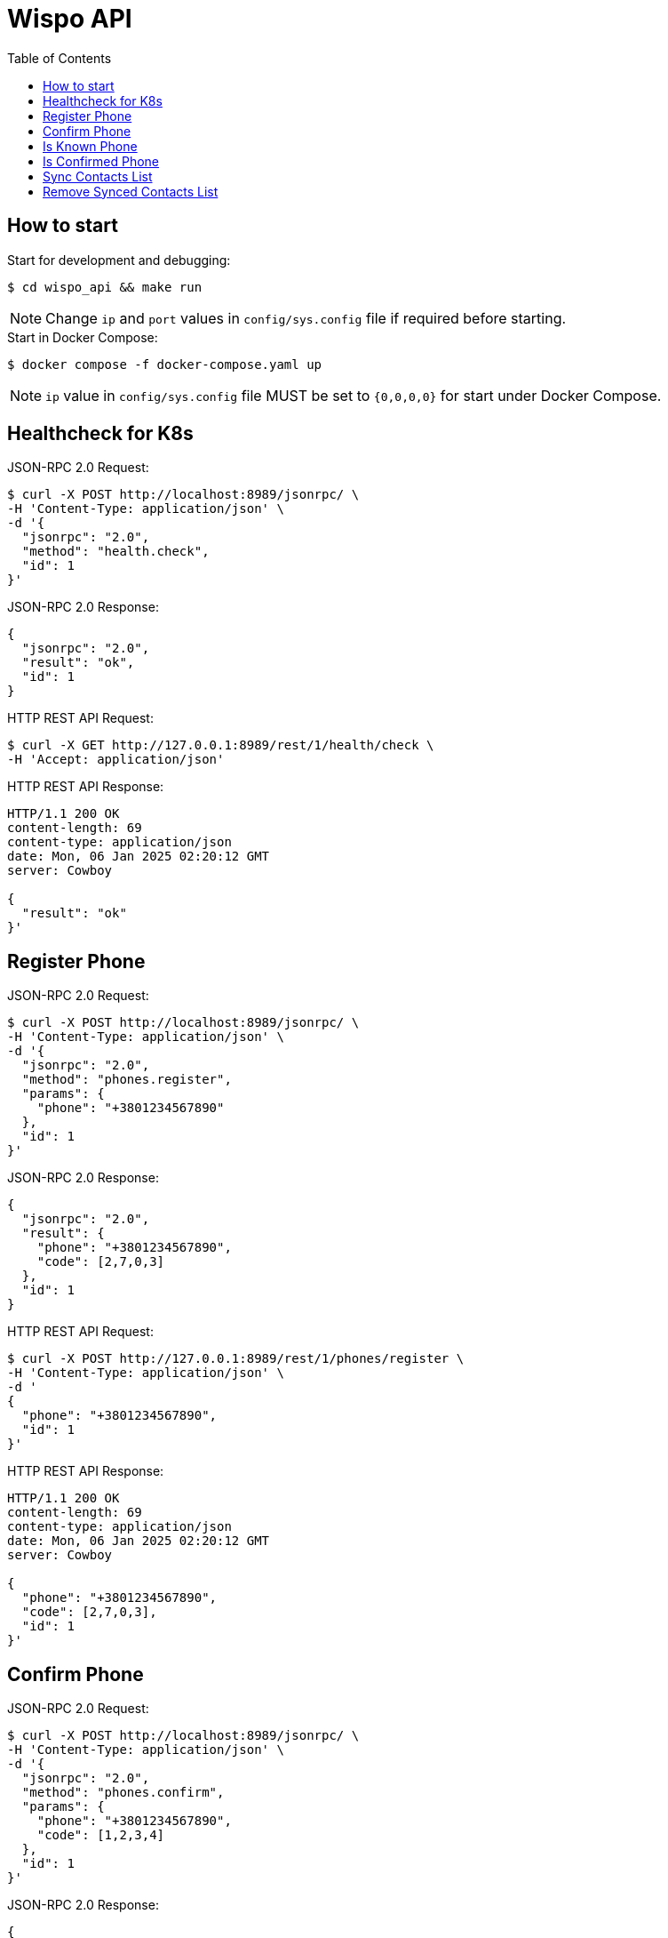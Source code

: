 = Wispo API
:toc:

== How to start

.Start for development and debugging:
[source,shell,linenum]
----
$ cd wispo_api && make run
----

NOTE: Change `ip` and `port` values in `config/sys.config` file if required before starting.

.Start in Docker Compose:
[source,shell,linenum]
----
$ docker compose -f docker-compose.yaml up
----

NOTE: `ip` value in `config/sys.config` file MUST be set to `{0,0,0,0}` for start under Docker Compose.


== Healthcheck for K8s

.JSON-RPC 2.0 Request:
[source,shell,linenum]
----
$ curl -X POST http://localhost:8989/jsonrpc/ \
-H 'Content-Type: application/json' \
-d '{
  "jsonrpc": "2.0",
  "method": "health.check",
  "id": 1
}'
----

.JSON-RPC 2.0 Response:
[source,json,linenum]
----
{
  "jsonrpc": "2.0",
  "result": "ok",
  "id": 1
}
----

.HTTP REST API Request:
[source,shell,linenum]
----
$ curl -X GET http://127.0.0.1:8989/rest/1/health/check \
-H 'Accept: application/json'
----

.HTTP REST API Response:
[source,shell,linenum]
----
HTTP/1.1 200 OK
content-length: 69
content-type: application/json
date: Mon, 06 Jan 2025 02:20:12 GMT
server: Cowboy

{
  "result": "ok"
}'
----


== Register Phone

.JSON-RPC 2.0 Request:
[source,shell,linenum]
----
$ curl -X POST http://localhost:8989/jsonrpc/ \
-H 'Content-Type: application/json' \
-d '{
  "jsonrpc": "2.0",
  "method": "phones.register",
  "params": {
    "phone": "+3801234567890"
  },
  "id": 1
}'
----

.JSON-RPC 2.0 Response:
[source,json,linenum]
----
{
  "jsonrpc": "2.0",
  "result": {
    "phone": "+3801234567890",
    "code": [2,7,0,3]
  },
  "id": 1
}
----

.HTTP REST API Request:
[source,shell,linenum]
----
$ curl -X POST http://127.0.0.1:8989/rest/1/phones/register \
-H 'Content-Type: application/json' \
-d '
{
  "phone": "+3801234567890",
  "id": 1
}'
----

.HTTP REST API Response:
[source,shell,linenum]
----
HTTP/1.1 200 OK
content-length: 69
content-type: application/json
date: Mon, 06 Jan 2025 02:20:12 GMT
server: Cowboy

{
  "phone": "+3801234567890",
  "code": [2,7,0,3],
  "id": 1
}'
----

== Confirm Phone

.JSON-RPC 2.0 Request:
[source,shell,linenum]
----
$ curl -X POST http://localhost:8989/jsonrpc/ \
-H 'Content-Type: application/json' \
-d '{
  "jsonrpc": "2.0",
  "method": "phones.confirm",
  "params": {
    "phone": "+3801234567890",
    "code": [1,2,3,4]
  },
  "id": 1
}'
----

.JSON-RPC 2.0 Response:
[source,json,linenum]
----
{
  "jsonrpc": "2.0",
  "result": {
    "access_jwt": "...",
    "refresh_jwt": "..."
  },
  "id": 1
}
----

.HTTP REST API Request:
[source,shell,linenum]
----
$ curl -X POST http://127.0.0.1:8989/rest/1/phones/confirm \
-H 'Content-Type: application/json' \
-d '
{
  "phone": "+3801234567890",
  "code": [1,2,3,4],
  "id": 1
}'
----

.HTTP REST API Response:
[source,shell,linenum]
----
HTTP/1.1 200 OK
content-length: 69
content-type: application/json
date: Mon, 06 Jan 2025 02:20:12 GMT
server: Cowboy

{
  "access_jwt": "...",
  "refresh_jwt": "...",
  "id": 1
}'
----

== Is Known Phone

.JSON-RPC 2.0 Request:
[source,shell,linenum]
----
$ curl -X POST http://localhost:8989/jsonrpc/ \
-H 'Content-Type: application/json' \
-d '{
  "jsonrpc": "2.0",
  "method": "phones.is_known",
  "params": {
    "phone": "+3801234567890"
  },
  "id": 1
}'
----

.JSON-RPC 2.0 Response:
[source,json,linenums]
----
{
  "jsonrpc": "2.0",
  "result": true,
  "id": 1
}
----

== Is Confirmed Phone

.JSON-RPC 2.0 Request:
[source,shell,linenum]
----
$ curl -X POST http://localhost:8989/jsonrpc/ \
-H 'Content-Type: application/json' \
-d '{
  "jsonrpc": "2.0",
  "method": "phones.is_confirmed",
  "params": {
    "phone": "+3801234567890"
  },
  "id": 1
}'
----

.JSON-RPC 2.0 Response:
[source,json,linenums]
----
{
  "jsonrpc": "2.0",
  "result": true,
  "id": 1
}
----

== Sync Contacts List

.JSON-RPC 2.0 Request:
[source,shell,linenum]
----
$ curl -X POST http://localhost:8989/jsonrpc/ \
-H 'Content-Type: application/json' \
-d '{
  "jsonrpc": "2.0",
  "method": "contacts.sync",
  "params": {
    "phone": "+3801234567890",
    "contacts": [...]
  },
  "id": 1
}'
----

.JSON-RPC 2.0 Response:
[source,json,linenum]
----
{
  "jsonrpc": "2.0",
  "result": "ok",
  "id": 1
}
----

== Remove Synced Contacts List

.JSON-RPC 2.0 Request:
[source,json,linenum]
----
{
  "jsonrpc": "2.0",
  "method": "contacts.remove_synced",
  "params": {},
  "id": 1
}
----

.JSON-RPC 2.0 Response:
[source,json,linenum]
----
{
  "jsonrpc": "2.0",
  "result": "ok",
  "id": 1
}
----